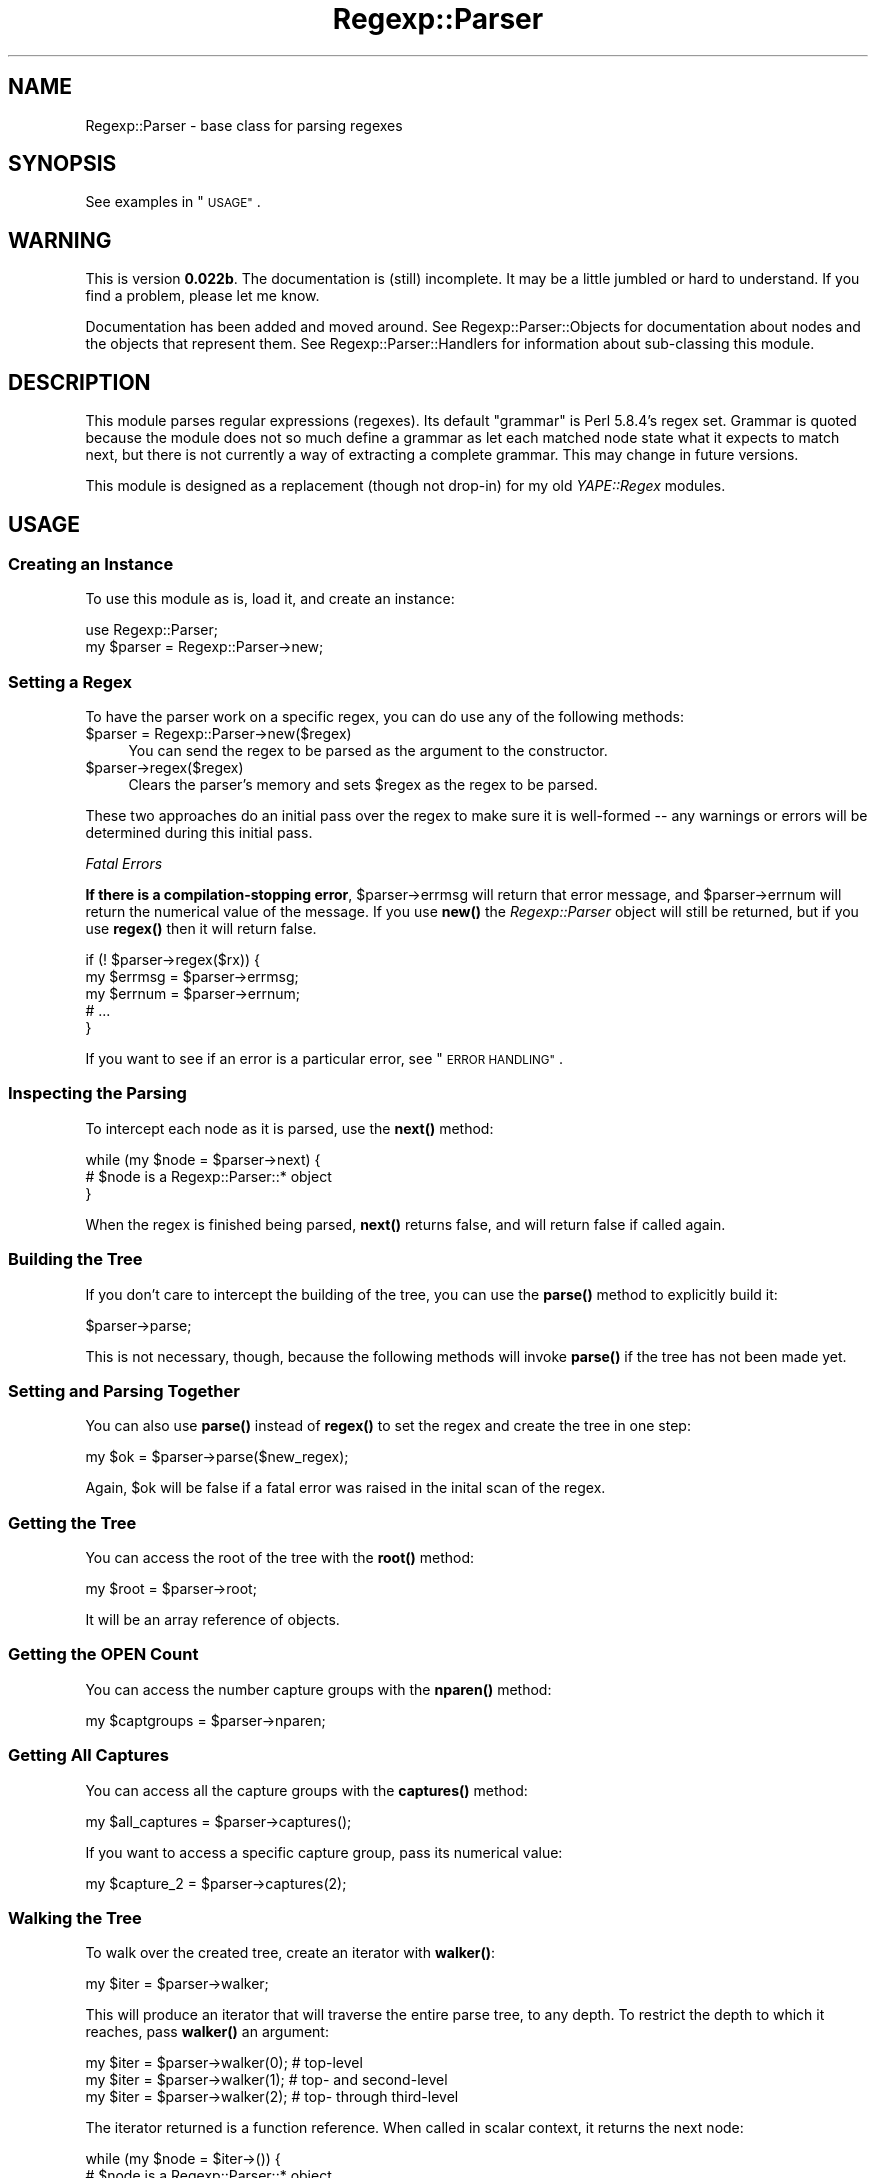 .\" Automatically generated by Pod::Man 4.14 (Pod::Simple 3.40)
.\"
.\" Standard preamble:
.\" ========================================================================
.de Sp \" Vertical space (when we can't use .PP)
.if t .sp .5v
.if n .sp
..
.de Vb \" Begin verbatim text
.ft CW
.nf
.ne \\$1
..
.de Ve \" End verbatim text
.ft R
.fi
..
.\" Set up some character translations and predefined strings.  \*(-- will
.\" give an unbreakable dash, \*(PI will give pi, \*(L" will give a left
.\" double quote, and \*(R" will give a right double quote.  \*(C+ will
.\" give a nicer C++.  Capital omega is used to do unbreakable dashes and
.\" therefore won't be available.  \*(C` and \*(C' expand to `' in nroff,
.\" nothing in troff, for use with C<>.
.tr \(*W-
.ds C+ C\v'-.1v'\h'-1p'\s-2+\h'-1p'+\s0\v'.1v'\h'-1p'
.ie n \{\
.    ds -- \(*W-
.    ds PI pi
.    if (\n(.H=4u)&(1m=24u) .ds -- \(*W\h'-12u'\(*W\h'-12u'-\" diablo 10 pitch
.    if (\n(.H=4u)&(1m=20u) .ds -- \(*W\h'-12u'\(*W\h'-8u'-\"  diablo 12 pitch
.    ds L" ""
.    ds R" ""
.    ds C` ""
.    ds C' ""
'br\}
.el\{\
.    ds -- \|\(em\|
.    ds PI \(*p
.    ds L" ``
.    ds R" ''
.    ds C`
.    ds C'
'br\}
.\"
.\" Escape single quotes in literal strings from groff's Unicode transform.
.ie \n(.g .ds Aq \(aq
.el       .ds Aq '
.\"
.\" If the F register is >0, we'll generate index entries on stderr for
.\" titles (.TH), headers (.SH), subsections (.SS), items (.Ip), and index
.\" entries marked with X<> in POD.  Of course, you'll have to process the
.\" output yourself in some meaningful fashion.
.\"
.\" Avoid warning from groff about undefined register 'F'.
.de IX
..
.nr rF 0
.if \n(.g .if rF .nr rF 1
.if (\n(rF:(\n(.g==0)) \{\
.    if \nF \{\
.        de IX
.        tm Index:\\$1\t\\n%\t"\\$2"
..
.        if !\nF==2 \{\
.            nr % 0
.            nr F 2
.        \}
.    \}
.\}
.rr rF
.\" ========================================================================
.\"
.IX Title "Regexp::Parser 3"
.TH Regexp::Parser 3 "2020-01-20" "perl v5.32.0" "User Contributed Perl Documentation"
.\" For nroff, turn off justification.  Always turn off hyphenation; it makes
.\" way too many mistakes in technical documents.
.if n .ad l
.nh
.SH "NAME"
Regexp::Parser \- base class for parsing regexes
.SH "SYNOPSIS"
.IX Header "SYNOPSIS"
See examples in \*(L"\s-1USAGE\*(R"\s0.
.SH "WARNING"
.IX Header "WARNING"
This is version \fB0.022b\fR.  The documentation is (still) incomplete.  It
may be a little jumbled or hard to understand.  If you find a problem,
please let me know.
.PP
Documentation has been added and moved around. See
Regexp::Parser::Objects for documentation about nodes and the objects
that represent them.  See Regexp::Parser::Handlers for information
about sub-classing this module.
.SH "DESCRIPTION"
.IX Header "DESCRIPTION"
This module parses regular expressions (regexes).  Its default \*(L"grammar\*(R"
is Perl 5.8.4's regex set.  Grammar is quoted because the module does
not so much define a grammar as let each matched node state what it
expects to match next, but there is not currently a way of extracting a
complete grammar.  This may change in future versions.
.PP
This module is designed as a replacement (though not drop-in) for my old
\&\fIYAPE::Regex\fR modules.
.SH "USAGE"
.IX Header "USAGE"
.SS "Creating an Instance"
.IX Subsection "Creating an Instance"
To use this module as is, load it, and create an instance:
.PP
.Vb 2
\&  use Regexp::Parser;
\&  my $parser = Regexp::Parser\->new;
.Ve
.SS "Setting a Regex"
.IX Subsection "Setting a Regex"
To have the parser work on a specific regex, you can do use any of the
following methods:
.ie n .IP "$parser = Regexp::Parser\->new($regex)" 4
.el .IP "\f(CW$parser\fR = Regexp::Parser\->new($regex)" 4
.IX Item "$parser = Regexp::Parser->new($regex)"
You can send the regex to be parsed as the argument to the constructor.
.ie n .IP "$parser\->regex($regex)" 4
.el .IP "\f(CW$parser\fR\->regex($regex)" 4
.IX Item "$parser->regex($regex)"
Clears the parser's memory and sets \f(CW$regex\fR as the regex to be parsed.
.PP
These two approaches do an initial pass over the regex to make sure it
is well-formed \*(-- any warnings or errors will be determined during this
initial pass.
.PP
\fIFatal Errors\fR
.IX Subsection "Fatal Errors"
.PP
\&\fBIf there is a compilation-stopping error\fR, \f(CW$parser\fR\->errmsg will return
that error message, and \f(CW$parser\fR\->errnum will return the numerical value
of the message.  If you use \fBnew()\fR the \fIRegexp::Parser\fR object will
still be returned, but if you use \fBregex()\fR then it will return false.
.PP
.Vb 5
\&  if (! $parser\->regex($rx)) {
\&    my $errmsg = $parser\->errmsg;
\&    my $errnum = $parser\->errnum;
\&    # ...
\&  }
.Ve
.PP
If you want to see if an error is a particular error, see
\&\*(L"\s-1ERROR HANDLING\*(R"\s0.
.SS "Inspecting the Parsing"
.IX Subsection "Inspecting the Parsing"
To intercept each node as it is parsed, use the \fBnext()\fR method:
.PP
.Vb 3
\&  while (my $node = $parser\->next) {
\&    # $node is a Regexp::Parser::* object
\&  }
.Ve
.PP
When the regex is finished being parsed, \fBnext()\fR returns false, and will
return false if called again.
.SS "Building the Tree"
.IX Subsection "Building the Tree"
If you don't care to intercept the building of the tree, you can use the
\&\fBparse()\fR method to explicitly build it:
.PP
.Vb 1
\&  $parser\->parse;
.Ve
.PP
This is not necessary, though, because the following methods will
invoke \fBparse()\fR if the tree has not been made yet.
.SS "Setting and Parsing Together"
.IX Subsection "Setting and Parsing Together"
You can also use \fBparse()\fR instead of \fBregex()\fR to set the regex and create
the tree in one step:
.PP
.Vb 1
\&  my $ok = $parser\->parse($new_regex);
.Ve
.PP
Again, \f(CW$ok\fR will be false if a fatal error was raised in the inital scan
of the regex.
.SS "Getting the Tree"
.IX Subsection "Getting the Tree"
You can access the root of the tree with the \fBroot()\fR method:
.PP
.Vb 1
\&  my $root = $parser\->root;
.Ve
.PP
It will be an array reference of objects.
.SS "Getting the \s-1OPEN\s0 Count"
.IX Subsection "Getting the OPEN Count"
You can access the number capture groups with the \fBnparen()\fR method:
.PP
.Vb 1
\&  my $captgroups = $parser\->nparen;
.Ve
.SS "Getting All Captures"
.IX Subsection "Getting All Captures"
You can access all the capture groups with the \fBcaptures()\fR method:
.PP
.Vb 1
\&  my $all_captures = $parser\->captures();
.Ve
.PP
If you want to access a specific capture group, pass its numerical
value:
.PP
.Vb 1
\&  my $capture_2 = $parser\->captures(2);
.Ve
.SS "Walking the Tree"
.IX Subsection "Walking the Tree"
To walk over the created tree, create an iterator with \fBwalker()\fR:
.PP
.Vb 1
\&  my $iter = $parser\->walker;
.Ve
.PP
This will produce an iterator that will traverse the entire parse tree,
to any depth.  To restrict the depth to which it reaches, pass \fBwalker()\fR
an argument:
.PP
.Vb 3
\&  my $iter = $parser\->walker(0);  # top\-level
\&  my $iter = $parser\->walker(1);  # top\- and second\-level
\&  my $iter = $parser\->walker(2);  # top\- through third\-level
.Ve
.PP
The iterator returned is a function reference.  When called in scalar
context, it returns the next node:
.PP
.Vb 3
\&  while (my $node = $iter\->()) {
\&    # $node is a Regexp::Parser::* object
\&  }
.Ve
.PP
In list context, it returns the next node and its depth:
.PP
.Vb 4
\&  while (my ($node, $depth) = $iter\->()) {
\&    # $node is a Regexp::Parser::* object
\&    # $depth = 0, 1, 2...
\&  }
.Ve
.PP
If passed the argument \f(CW\*(C`\-depth\*(C'\fR, it returns the depth to which it will
look:
.PP
.Vb 5
\&  while (my ($node, $depth) = $iter\->()) {
\&    if ($depth == $iter\->(\-depth)) {
\&      # this is as deep as it will look
\&    }
\&  }
.Ve
.PP
If passed any other argument, it will warn that it is ignoring it.
.PP
The iterator will return undef when it has reached the end of the tree;
it will then reset itself, and will start from the beginning the next
time it is called.
.SS "Viewing the Regex"
.IX Subsection "Viewing the Regex"
You can get the regex back from the parser with the \fBvisual()\fR method:
.PP
.Vb 1
\&  my $rx = $parser\->visual;
.Ve
.PP
This will not return a \fIRegexp\fR object, but the regex; it might be
slightly different from the regex you passed it, but it will not operate
differently.
.PP
The string representation is built by calling the \fBvisual()\fR method of
each node in the tree.
.SS "Using the Regex"
.IX Subsection "Using the Regex"
You can use the \fBqr()\fR method to get back a \fIRegexp\fR object:
.PP
.Vb 1
\&  my $real_rx = $parser\->qr;
.Ve
.PP
The regex is formed by calling the \fBqr()\fR method of each node in the tree,
which may be different from the \fBvisual()\fR method; specifically, in the case
of a sub-class that adds a handler, the \fBqr()\fR method is used to produce
the Perl regex implementation of the new node.
.SS "Named Character Support"
.IX Subsection "Named Character Support"
Perl's regex engine doesn't see \eN{\s-1NAME\s0} escapes \*(-- they get interpolated
by Perl first.  In fact, if one slipped through:
.PP
.Vb 2
\&  my $rx = \*(Aq\eN{LATIN CAPITAL LETTER R}\*(Aq;
\&  my $qr = qr/$rx/;
.Ve
.PP
Perl's regex interprets the '\eN' as a needlessly backslashed 'N'.  My
module parses them and handles them properly.  The \fBnchar()\fR method takes
a named character's name, and returns the actual character:
.PP
.Vb 1
\&  my $R = $parser\->nchar("LATIN CAPITAL LETTER R");
.Ve
.PP
This means you must have the \fIcharnames\fR pragma installed, but since
this module requires Perl 5.6 or better, I don't expect that to be a
problem.
.SS "Using the Tree"
.IX Subsection "Using the Tree"
If you want to work with the parse tree independently, use the \fBroot()\fR
method to get it.  From there, you're on your own.  You'll probably
want to make a recursive function that takes an object (or a reference
to an array of them) and does something to them (and their children).
.SH "ERROR HANDLING"
.IX Header "ERROR HANDLING"
.SS "Determining Error"
.IX Subsection "Determining Error"
Use the \fBerrmsg()\fR and \fBerrnum()\fR methods to get the error information.
.PP
To see if an error is a particular one, use the \fBerror_is()\fR method:
.PP
.Vb 3
\&  if ($parser\->error_is($parser\->RPe_BCURLY)) {
\&    # there was a {n,m} quantifier with n > m
\&  }
.Ve
.SS "Standard Warnings and Errors"
.IX Subsection "Standard Warnings and Errors"
Here are the standard warning and error messages.  Their values are all
negative; positive values are left available for extensions.  Please
refer to perldiag for the explanations of the messages.
.PP
These are all constants in the \fIRegexp::Parser\fR package, which means
you can access them as though they were methods.  They return two
values, their numeric value, and a format string for use with \fBsprintf()\fR.
.PP
.Vb 3
\&  # for when you have a zero\-width chunk
\&  # with a boundless quantifier on it
\&  my ($num, $fmt) = $parser\->RPe_NULNUL;
.Ve
.IP "RPe_ZQUANT (\-1)" 4
.IX Item "RPe_ZQUANT (-1)"
Quantifier unexpected on zero-length expression
.IP "RPe_NOTIMP (\-2)" 4
.IX Item "RPe_NOTIMP (-2)"
Sequence (?%.*s...) not implemented
.IP "RPe_NOTERM (\-3)" 4
.IX Item "RPe_NOTERM (-3)"
Sequence (?#... not terminated
.IP "RPe_LOGDEP (\-4)" 4
.IX Item "RPe_LOGDEP (-4)"
(?p{}) is deprecated \*(-- use (??{})
.IP "RPe_NOTBAL (\-5)" 4
.IX Item "RPe_NOTBAL (-5)"
Sequence (?{...}) not terminated or not {}\-balanced
.IP "RPe_SWNREC (\-6)" 4
.IX Item "RPe_SWNREC (-6)"
Switch condition not recognized
.IP "RPe_SWBRAN (\-7)" 4
.IX Item "RPe_SWBRAN (-7)"
Switch (?(condition)... contains too many branches
.IP "RPe_SWUNKN (\-8)" 4
.IX Item "RPe_SWUNKN (-8)"
Unknown switch condition (?(%.2s
.IP "RPe_SEQINC (\-9)" 4
.IX Item "RPe_SEQINC (-9)"
Sequence (? incomplete
.IP "RPe_UQUANT (\-10)" 4
.IX Item "RPe_UQUANT (-10)"
Useless (%s%s) \*(-- \f(CW%suse\fR /%s modifier
.IP "RPe_NOTREC (\-11)" 4
.IX Item "RPe_NOTREC (-11)"
Sequence (?%.*s...) not recognized
.IP "RPe_LPAREN (\-12)" 4
.IX Item "RPe_LPAREN (-12)"
Unmatched (
.IP "RPe_RPAREN (\-13)" 4
.IX Item "RPe_RPAREN (-13)"
Unmatched )
.IP "RPe_BCURLY (\-14)" 4
.IX Item "RPe_BCURLY (-14)"
Can't do {n,m} with n > m
.IP "RPe_NULNUL (\-15)" 4
.IX Item "RPe_NULNUL (-15)"
\&\f(CW%s\fR matches null string many times
.IP "RPe_NESTED (\-16)" 4
.IX Item "RPe_NESTED (-16)"
Nested quantifiers
.IP "RPe_LBRACK (\-17)" 4
.IX Item "RPe_LBRACK (-17)"
Unmatched [
.IP "RPe_EQUANT (\-18)" 4
.IX Item "RPe_EQUANT (-18)"
Quantifier follows nothing
.IP "RPe_BRACES (\-19)" 4
.IX Item "RPe_BRACES (-19)"
Missing braces on \e%s{}
.IP "RPe_RBRACE (\-20)" 4
.IX Item "RPe_RBRACE (-20)"
Missing right brace on \e%s{}
.IP "RPe_BGROUP (\-21)" 4
.IX Item "RPe_BGROUP (-21)"
Reference to nonexistent group
.IP "RPe_ESLASH (\-22)" 4
.IX Item "RPe_ESLASH (-22)"
Trailing \e
.IP "RPe_BADESC (\-23)" 4
.IX Item "RPe_BADESC (-23)"
Unrecognized escape \f(CW%s\fR%s passed through
.IP "RPe_BADPOS (\-24)" 4
.IX Item "RPe_BADPOS (-24)"
\&\s-1POSIX\s0 class [:%s:] unknown
.IP "RPe_OUTPOS (\-25)" 4
.IX Item "RPe_OUTPOS (-25)"
\&\s-1POSIX\s0 syntax [%s \f(CW%s\fR] belongs inside character classes
.IP "RPe_EMPTYB (\-26)" 4
.IX Item "RPe_EMPTYB (-26)"
Empty \e%s{}
.IP "RPe_FRANGE (\-27)" 4
.IX Item "RPe_FRANGE (-27)"
False [] range \*(L"%s\-%s\*(R"
.IP "RPe_IRANGE (\-28)" 4
.IX Item "RPe_IRANGE (-28)"
Invalid [] range \*(L"%s\-%s\*(R"
.SH "EXTENSIONS"
.IX Header "EXTENSIONS"
Here are some ideas for extensions (sub-classes) for this module.  Some
of them may be absorbed into the core functionality of \fIRegexp::Parser\fR
in the future.  Module names are merely the author's suggestions.
.IP "Regexp::WordBounds" 4
.IX Item "Regexp::WordBounds"
Adds handlers for \f(CW\*(C`<\*(C'\fR and \f(CW\*(C`>\*(C'\fR anchors, which match at the
beginning and end of a \*(L"word\*(R", respectively.  \f(CW\*(C`/</\*(C'\fR is equivalent to
\&\f(CW\*(C`/(?!\ew)(?=\ew)/\*(C'\fR, and \f(CW\*(C`/>/\*(C'\fR is equivalent to \f(CW\*(C`/(?<=\ew)(?!\ew)/\*(C'\fR. (So
that's the object's \fBqr()\fR method for you right there!)
.IP "Regexp::MinLength" 4
.IX Item "Regexp::MinLength"
Implements a \fBmin_length()\fR method for all objects that determines the
minimum length of a string that would be matched by the regex; provides
a front-end method for the parser.
.IP "Regexp::QuantAttr" 4
.IX Item "Regexp::QuantAttr"
Removes quantifiers as objects, and makes 'min' and 'max' attributes of
other objects themselves.
.IP "Regexp::Explain (pending, Jeff Pinyan)" 4
.IX Item "Regexp::Explain (pending, Jeff Pinyan)"
Produces a human-readable explanation of the execution of a regex.  Will
be able to produce \s-1HTML\s0 output that color-codes the elements of the regex
according to a style-sheet (syntax highlighting).
.IP "Regexp::Reverse (difficulty rating: ****)" 4
.IX Item "Regexp::Reverse (difficulty rating: ****)"
Reverses a regex so it matches backwards.  Ex.: \f(CW\*(C`/\es+$/\*(C'\fR becomes
\&\f(CW\*(C`/^\en?\es+/\*(C'\fR, which perhaps gets optimized to \f(CW\*(C`/^\es+/\*(C'\fR.  The difficulty
rating is so high because of cases like \f(CW\*(C`/(\ed+)(\ew+)/\*(C'\fR which, when
reversed, \fIcan\fR match differently.
.Sp
.Vb 2
\&  "100years" =~ /(\ed+)(\ew+)/;  # $1 = 100, $2 = years
\&  "sraey001" =~ /(\ew+)(\ed+)/;  # $1 = sraey00, $2 = 1
.Ve
.Sp
This means character classes should store a hash of what characters
they represent, as well as the macros \f(CW\*(C`\ew\*(C'\fR, \f(CW\*(C`\ed\*(C'\fR, etc.  Then this
example would be reversed into something like \f(CW\*(C`/(\ew+(?<!\ed))(\ed+)/\*(C'\fR.
The other difficulty is complex regexes with if-then assertions.  I
don't want to think about that.  This module is more of a theoretical
exercise, a jump-start to built-in reversing capability in Perl.
.IP "Regexp::CharClassOps" 4
.IX Item "Regexp::CharClassOps"
Implements character class operations like union, intersection, and
subtraction.
.IP "Regexp::Optimize" 4
.IX Item "Regexp::Optimize"
Eliminates redundancy from a regex.  It should have various options,
such as whether to do optimize...
.Sp
.Vb 2
\&  # strings
\&  /foo|father|fort/  => /f(?:o(?:o|rt)|ather)/
\&
\&  # char classes
\&  /[\ew\ed][a\-zaeiou]/ => /[\ew][a\-z]/
\&
\&  # redundancy
\&  /^\en?\es+/          => /^\es+/
\&  /[\ew]/             => /\ew/
.Ve
.Sp
There are other possibilities as well.
.SH "HISTORY"
.IX Header "HISTORY"
.SS "0.022b \*(-- July 6, 2004"
.IX Subsection "0.022b July 6, 2004"
.IP "Hierarchy Changes" 4
.IX Item "Hierarchy Changes"
There are now abstract classes \fIanchor\fR and \fIassertion\fR. You can't call
their \fBnew()\fR method directly, you can only call it through an object that
inherits from that class.
.Sp
There are no longer \fIstar\fR, \fIplus\fR, and \fIcurly\fR classes; they have been
combined into one class, \fIquantifier\fR.  You pass it the min and max,
and the object's \f(CW\*(C`type\*(C'\fR is determined dynamically.
.IP "Character Class Hashes" 4
.IX Item "Character Class Hashes"
Character classes (\fIanyof\fR objects) now have another attribute, \f(CW\*(C`charmap\*(C'\fR,
which is a hash reference holding character values (eg. 65 for 'A') and
the number of times that character appeared in the character class.  The
character class \f(CW\*(C`[A\-CB\-E]\*(C'\fR would have a character map of \f(CW\*(C`{ 65 => 1, 66
=> 2, 67 => 2, 68 => 1, 69 => 1}\*(C'\fR.  This will reflect ranges and embedded
classes (such as \f(CW\*(C`[:cntrl:]\*(C'\fR or \f(CW\*(C`\ep{Print}\*(C'\fR.
.IP "Character Class Rendering" 4
.IX Item "Character Class Rendering"
The \fBvisual()\fR method of \fIanyof\fR objects will quell the repetition of any
character in the class \fIoutside\fR of embedded classes, so the class
\&\f(CW\*(C`[\ew\ed:4\-65:]\*(C'\fR will render as \f(CW\*(C`[\ew\ed:4\-6]\*(C'\fR.  If you want to prevent
characters and ranges from being display if they are included in an embedded
class, set the \fIanyof\fR object's \f(CW\*(C`strict\*(C'\fR attribute to 1; the character
class would render as \f(CW\*(C`[\ew\ed:]\*(C'\fR.  If you want to go even further and remove
any embedded class that is \fIentirely\fR redundant (that is, \fIevery\fR
character in that embedded class is already found in the class), set the
\&\f(CW\*(C`strict\*(C'\fR attribute to 2; the class above would render as \f(CW\*(C`[\ew:]\*(C'\fR.
.SS "0.021 \*(-- July 3, 2004"
.IX Subsection "0.021 July 3, 2004"
.IP "\fIanyof_class\fR Changed" 4
.IX Item "anyof_class Changed"
If an \fIanyof_class\fR element is a Unicode property or a Perl class (like
\&\f(CW\*(C`\ew\*(C'\fR or \f(CW\*(C`\eS\*(C'\fR), the object's \f(CW\*(C`data\*(C'\fR field points to the underlying
object type (\fIprop\fR, \fIalnum\fR, etc.).  If the element is a \s-1POSIX\s0 class,
the \f(CW\*(C`data\*(C'\fR field is the string \*(L"\s-1POSIX\*(R".\s0  \s-1POSIX\s0 classes don't exist in a
regex outside of a character class, so I'm a little wary of making them
objects in their own right, even if it would create a better sense of
uniformity.
.IP "Documentation" 4
.IX Item "Documentation"
Fixed some poor wording, and documented the problem with using \fI\s-1SUPER::\s0\fR
inside \fIMyClass::_\|_object_\|_\fR.
.IP "Bug Fixes" 4
.IX Item "Bug Fixes"
Character classes weren't closing properly in the tree.  Fixed.
.Sp
Standard escapes (\f(CW\*(C`\ea\*(C'\fR, \f(CW\*(C`\ee\*(C'\fR, etc.) were being returned as \fIexact\fR
nodes instead of \fIanyof_char\fR nodes when inside character classes.  Fixed.
(Mike Lambert)
.Sp
Non-grouping parentheses weren't being parsed properly.  Fixed.  (Mike
Lambert)
.Sp
Flags weren't being turned off.  Fixed.
.SS "0.02 \*(-- July 1, 2004"
.IX Subsection "0.02 July 1, 2004"
.IP "Better Abstracting" 4
.IX Item "Better Abstracting"
The \fBobject()\fR method calls \fBforce_object()\fR.  \fBforce_object()\fR creates an
object no matter what pass the parser is making; \fBobject()\fR will return
immediately if it's just the first pass.  This means that \fBforce_object()\fR
should be used to create stand-alone objects.
.Sp
Each object now has an \fBinsert()\fR method that defines how it gets placed
into the regex tree.  Most objects inherit theirs from the base object
class.
.Sp
The \fBwalker()\fR method is also now abstracted \*(-- each node it comes across
will have its \fBwalk()\fR method called.  And the ending node for stack-type
nodes has been abstracted to the \fBender()\fR method of the node.
.Sp
The \fBinit()\fR method has been moved to another file to help keep \fIthis\fR
file as abstract as possible.  \fIRegexp::Parser\fR installs its handlers
in \fIRegexp/Parser/Handlers.pm\fR.  That file might end up being where
documentation on writing handlers goes.
.Sp
The documentation on sub-classing includes an ordered list of what
packages a method is looked up in for a given object of type '\s-1OBJ\s0':
\&\fIYourMod::OBJ\fR, \fIYourMod::_\|_object_\|_\fR, \fIRegexp::Parser::OBJ\fR,
\&\fIRegexp::Parser::_\|_object_\|_\fR.
.IP "Cleaner Grammar Flow" 4
.IX Item "Cleaner Grammar Flow"
Now the only places 'atom' gets pushed to the queue are after an opening
parenthesis or after 'atom' matches.  This makes things flow more
cleanly.
.IP "Flag Handlers" 4
.IX Item "Flag Handlers"
Flag handlers now receive an additional argument that says whether
they're being turned on or off.  Also, if the flag handler returns 0,
that flag is removed from the resulting object's visual flag set.  That
means \f(CW\*(C`(?gi\-o)\*(C'\fR becomes \f(CW\*(C`(?i)\*(C'\fR.
.IP "Diagnostics and Bug Fixes" 4
.IX Item "Diagnostics and Bug Fixes"
More tests added (specifically, making sure \f(CW\*(C`(?(N)T|F)\*(C'\fR works right).
In doing so, found that the \*(L"too many branches\*(R" error wasn't being raised
until the second pass.  Figured out how to improve the grammar to get
it to work properly.  Also added tests for the new \fBcaptures()\fR method.
.Sp
I changed the field 'class' to 'family' in objects.  I was getting
confused by it, so I figured it was a sign that I'd chosen an awful name
for the field.  There will still be a \fBclass()\fR method in \fI_\|_object_\|_\fR,
but it will throw a \*(L"use of \fBclass()\fR is deprecated\*(R" warning.
.Sp
Quantifiers of the form \f(CW\*(C`{n}\*(C'\fR were being misrepresented as \f(CW\*(C`{n,}\*(C'\fR.
It's been corrected.  (Mike Lambert)
.Sp
\&\f(CW\*(C`\eb\*(C'\fR was being turned into \*(L"b\*(R" inside a character class, instead of
a backspace.  (Mike Lambert)
.Sp
Fixed errant \*(L"Quantifier unexpected\*(R" warning raised by a zero-width
assertion followed by \f(CW\*(C`?\*(C'\fR, which doesn't warrant the warning.
.Sp
Added \*(L"Unrecognized escape\*(R" warnings to \fIall\fR escape sequence handlers.
.Sp
The 'g', 'c', and 'o' flags now evoke \*(L"Useless ...\*(R" warnings when used
in flag and non-capturing group constructs.
.SS "0.01 \*(-- June 29, 2004"
.IX Subsection "0.01 June 29, 2004"
.IP "First Release" 4
.IX Item "First Release"
Documentation not complete, etc.
.SH "CAVEATS"
.IX Header "CAVEATS"
.IP "\(bu" 4
Bugs...?
.Sp
I'd like to say this module doesn't have bugs.  I don't know of any in
this current version, because I've tried to fix those I've already
found. Those who find bugs should email me.  Messages should include the
code you ran that contains the bug, and your opinion on what's wrong
with it.
.IP "\(bu" 4
Variable interpolation
.Sp
This module parses \fIregexes\fR, not Perl.  If you send a single-quoted
string as a regex with a variable in it, that '$' will be interpreted as
an anchor. If you want to include variables, use \f(CW\*(C`qr//\*(C'\fR, or mix single\-
and double-quoted strings in building your regex.
.SH "AUTHOR"
.IX Header "AUTHOR"
Jeff \f(CW\*(C`japhy\*(C'\fR Pinyan, \fIjaphy@perlmonk.org\fR
.SH "COPYRIGHT"
.IX Header "COPYRIGHT"
Copyright (c) 2004 Jeff Pinyan \fIjaphy@perlmonk.org\fR. All rights reserved.
This program is free software; you can redistribute it and/or
modify it under the same terms as Perl itself.

